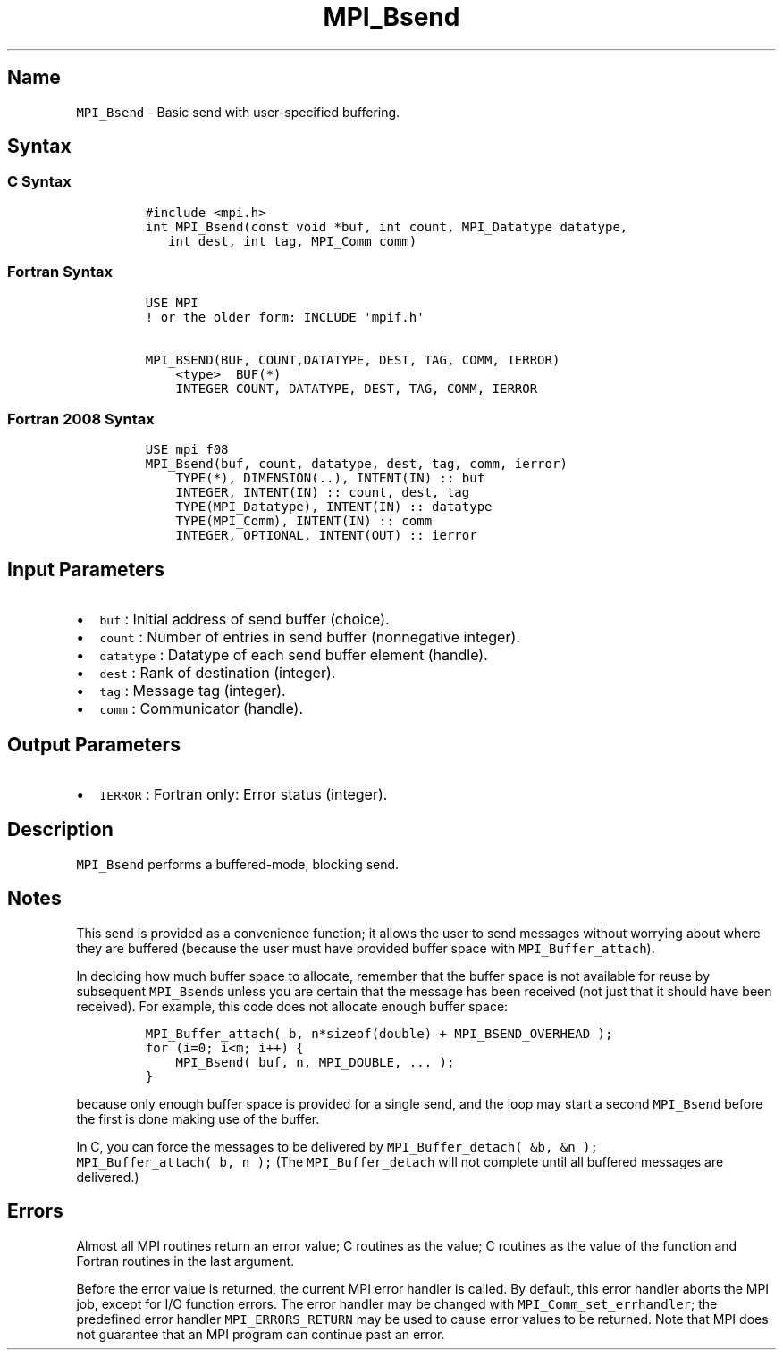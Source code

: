 .\" Automatically generated by Pandoc 2.0.6
.\"
.TH "MPI_Bsend" "3" "" "2022\-07\-05" "Open MPI"
.hy
.SH Name
.PP
\f[C]MPI_Bsend\f[] \- Basic send with user\-specified buffering.
.SH Syntax
.SS C Syntax
.IP
.nf
\f[C]
#include\ <mpi.h>
int\ MPI_Bsend(const\ void\ *buf,\ int\ count,\ MPI_Datatype\ datatype,
\ \ \ int\ dest,\ int\ tag,\ MPI_Comm\ comm)
\f[]
.fi
.SS Fortran Syntax
.IP
.nf
\f[C]
USE\ MPI
!\ or\ the\ older\ form:\ INCLUDE\ \[aq]mpif.h\[aq]

MPI_BSEND(BUF,\ COUNT,DATATYPE,\ DEST,\ TAG,\ COMM,\ IERROR)
\ \ \ \ <type>\ \ BUF(*)
\ \ \ \ INTEGER\ COUNT,\ DATATYPE,\ DEST,\ TAG,\ COMM,\ IERROR
\f[]
.fi
.SS Fortran 2008 Syntax
.IP
.nf
\f[C]
USE\ mpi_f08
MPI_Bsend(buf,\ count,\ datatype,\ dest,\ tag,\ comm,\ ierror)
\ \ \ \ TYPE(*),\ DIMENSION(..),\ INTENT(IN)\ ::\ buf
\ \ \ \ INTEGER,\ INTENT(IN)\ ::\ count,\ dest,\ tag
\ \ \ \ TYPE(MPI_Datatype),\ INTENT(IN)\ ::\ datatype
\ \ \ \ TYPE(MPI_Comm),\ INTENT(IN)\ ::\ comm
\ \ \ \ INTEGER,\ OPTIONAL,\ INTENT(OUT)\ ::\ ierror
\f[]
.fi
.SH Input Parameters
.IP \[bu] 2
\f[C]buf\f[] : Initial address of send buffer (choice).
.IP \[bu] 2
\f[C]count\f[] : Number of entries in send buffer (nonnegative integer).
.IP \[bu] 2
\f[C]datatype\f[] : Datatype of each send buffer element (handle).
.IP \[bu] 2
\f[C]dest\f[] : Rank of destination (integer).
.IP \[bu] 2
\f[C]tag\f[] : Message tag (integer).
.IP \[bu] 2
\f[C]comm\f[] : Communicator (handle).
.SH Output Parameters
.IP \[bu] 2
\f[C]IERROR\f[] : Fortran only: Error status (integer).
.SH Description
.PP
\f[C]MPI_Bsend\f[] performs a buffered\-mode, blocking send.
.SH Notes
.PP
This send is provided as a convenience function; it allows the user to
send messages without worrying about where they are buffered (because
the user must have provided buffer space with
\f[C]MPI_Buffer_attach\f[]).
.PP
In deciding how much buffer space to allocate, remember that the buffer
space is not available for reuse by subsequent \f[C]MPI_Bsend\f[]s
unless you are certain that the message has been received (not just that
it should have been received).
For example, this code does not allocate enough buffer space:
.IP
.nf
\f[C]
MPI_Buffer_attach(\ b,\ n*sizeof(double)\ +\ MPI_BSEND_OVERHEAD\ );
for\ (i=0;\ i<m;\ i++)\ {
\ \ \ \ MPI_Bsend(\ buf,\ n,\ MPI_DOUBLE,\ ...\ );
}
\f[]
.fi
.PP
because only enough buffer space is provided for a single send, and the
loop may start a second \f[C]MPI_Bsend\f[] before the first is done
making use of the buffer.
.PP
In C, you can force the messages to be delivered by
\f[C]MPI_Buffer_detach(\ &b,\ &n\ );\f[]
\f[C]MPI_Buffer_attach(\ b,\ n\ );\f[] (The \f[C]MPI_Buffer_detach\f[]
will not complete until all buffered messages are delivered.)
.SH Errors
.PP
Almost all MPI routines return an error value; C routines as the value;
C routines as the value of the function and Fortran routines in the last
argument.
.PP
Before the error value is returned, the current MPI error handler is
called.
By default, this error handler aborts the MPI job, except for I/O
function errors.
The error handler may be changed with \f[C]MPI_Comm_set_errhandler\f[];
the predefined error handler \f[C]MPI_ERRORS_RETURN\f[] may be used to
cause error values to be returned.
Note that MPI does not guarantee that an MPI program can continue past
an error.
